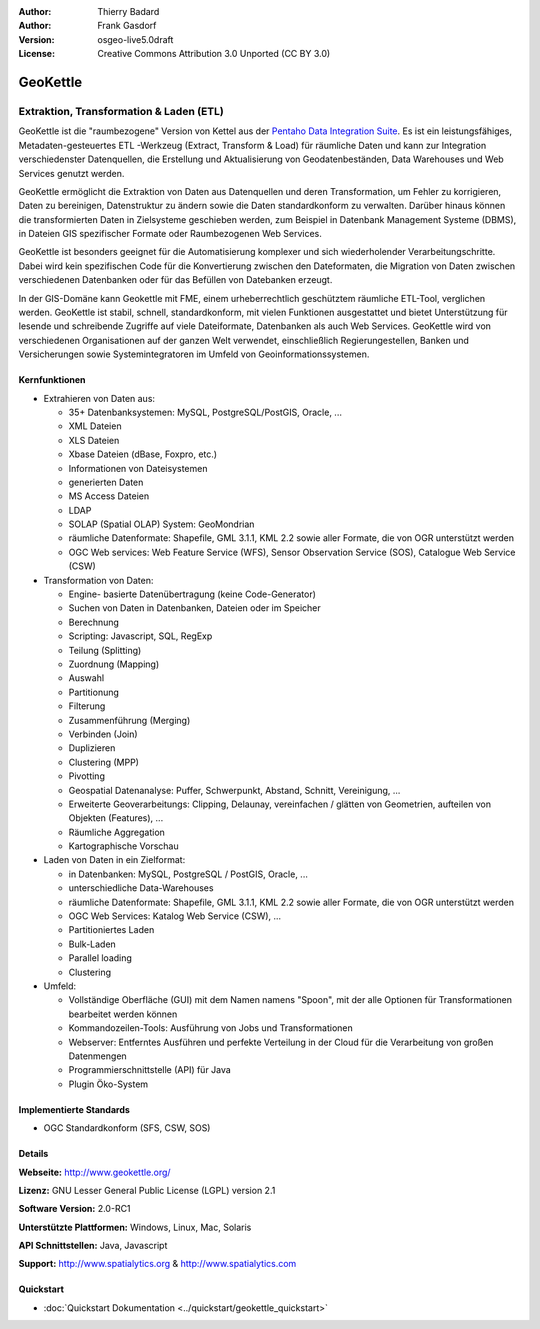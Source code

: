:Author: Thierry Badard 
:Author: Frank Gasdorf
:Version: osgeo-live5.0draft
:License: Creative Commons Attribution 3.0 Unported (CC BY 3.0)

.. _geokettle-overview-de:

.. image:: ../../images/project_logos/logo-geokettle.png
  :scale: 80 %
  :alt: Projekt Logo
  :align: right
  :target: http://www.geokettle.org/

GeoKettle
=========

Extraktion, Transformation & Laden (ETL)
~~~~~~~~~~~~~~~~~~~~~~~~~~~~~~~~~~~~~~~~

GeoKettle ist die "raumbezogene" Version von Kettel aus der `Pentaho Data Integration Suite <http://www.pentaho.com/products/data_integration/>`_. Es ist ein leistungsfähiges, Metadaten-gesteuertes ETL -Werkzeug (Extract, Transform & Load) für räumliche Daten und kann zur Integration verschiedenster Datenquellen, die Erstellung und Aktualisierung von Geodatenbeständen, Data Warehouses und Web Services genutzt werden.

GeoKettle ermöglicht die Extraktion von Daten aus Datenquellen und deren Transformation, um Fehler zu korrigieren, Daten zu bereinigen, Datenstruktur zu ändern sowie die Daten standardkonform zu verwalten. Darüber hinaus können die transformierten Daten in Zielsysteme geschieben werden, zum Beispiel in Datenbank Management Systeme (DBMS), in Dateien GIS spezifischer Formate oder Raumbezogenen Web Services.

GeoKettle ist besonders geeignet für die Automatisierung komplexer und sich wiederholender Verarbeitungschritte. Dabei wird kein spezifischen Code für die Konvertierung zwischen den Dateformaten, die Migration von Daten zwischen verschiedenen Datenbanken oder für das Befüllen von Datebanken erzeugt.

In der GIS-Domäne kann Geokettle mit FME, einem urheberrechtlich geschütztem räumliche ETL-Tool, verglichen werden. GeoKettle ist stabil, schnell, standardkonform, mit vielen Funktionen ausgestattet und bietet Unterstützung für lesende und schreibende Zugriffe auf viele Dateiformate, Datenbanken als auch Web Services. GeoKettle wird von verschiedenen Organisationen auf der ganzen Welt verwendet, einschließlich Regierungestellen, Banken und Versicherungen sowie Systemintegratoren im Umfeld von Geoinformationssystemen.

.. image:: ../../images/screenshots/1024x768/geokettle-overview.png
  :scale: 50 %
  :alt: project logo
  :align: right

Kernfunktionen
--------------

* Extrahieren von Daten aus: 

  * 35+ Datenbanksystemen: MySQL, PostgreSQL/PostGIS, Oracle, ...
  * XML Dateien
  * XLS Dateien
  * Xbase Dateien (dBase, Foxpro, etc.)
  * Informationen von Dateisystemen
  * generierten Daten
  * MS Access Dateien
  * LDAP
  * SOLAP (Spatial OLAP) System: GeoMondrian
  * räumliche Datenformate: Shapefile, GML 3.1.1, KML 2.2 sowie aller Formate, die von OGR unterstützt werden
  * OGC Web services: Web Feature Service (WFS), Sensor Observation Service (SOS), Catalogue Web Service (CSW)

* Transformation von Daten:

  * Engine- basierte Datenübertragung (keine Code-Generator)
  * Suchen von Daten in Datenbanken, Dateien oder im Speicher
  * Berechnung
  * Scripting: Javascript, SQL, RegExp
  * Teilung (Splitting)
  * Zuordnung (Mapping)
  * Auswahl
  * Partitionung
  * Filterung
  * Zusammenführung (Merging)
  * Verbinden (Join)
  * Duplizieren
  * Clustering (MPP)
  * Pivotting
  * Geospatial Datenanalyse: Puffer, Schwerpunkt, Abstand, Schnitt, Vereinigung, ...
  * Erweiterte Geoverarbeitungs: Clipping, Delaunay, vereinfachen / glätten von Geometrien, aufteilen von Objekten (Features), ...
  * Räumliche Aggregation
  * Kartographische Vorschau

* Laden von Daten in ein Zielformat:

  * in Datenbanken: MySQL, PostgreSQL / PostGIS, Oracle, ...
  * unterschiedliche Data-Warehouses
  * räumliche Datenformate: Shapefile, GML 3.1.1, KML 2.2 sowie aller Formate, die von OGR unterstützt werden
  * OGC Web Services: Katalog Web Service (CSW), ...
  * Partitioniertes Laden
  * Bulk-Laden
  * Parallel loading
  * Clustering

* Umfeld:

  * Vollständige Oberfläche (GUI)  mit dem Namen namens "Spoon", 
    mit der alle Optionen für Transformationen bearbeitet werden können
  * Kommandozeilen-Tools: Ausführung von Jobs und Transformationen
  * Webserver: Entferntes Ausführen und perfekte Verteilung in der Cloud für die Verarbeitung von großen Datenmengen
  * Programmierschnittstelle (API) für Java
  * Plugin Öko-System

Implementierte Standards
------------------------

* OGC Standardkonform (SFS, CSW, SOS)

Details
-------

**Webseite:** http://www.geokettle.org/

**Lizenz:** GNU Lesser General Public License (LGPL) version 2.1

**Software Version:** 2.0-RC1

**Unterstützte Plattformen:** Windows, Linux, Mac, Solaris

**API Schnittstellen:** Java, Javascript

**Support:** http://www.spatialytics.org & http://www.spatialytics.com


Quickstart
----------
    
* :doc:`Quickstart Dokumentation <../quickstart/geokettle_quickstart>`
